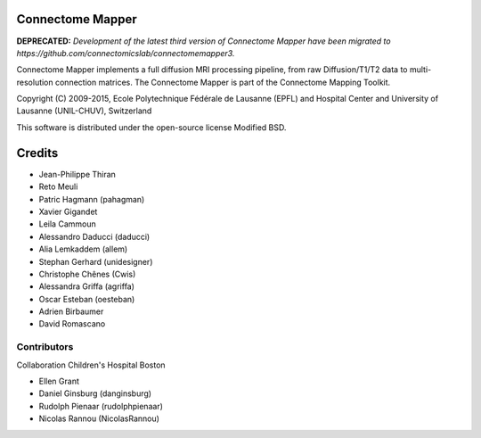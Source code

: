 =================
Connectome Mapper
=================

**DEPRECATED:** *Development of the latest third version of Connectome Mapper have been migrated to https://github.com/connectomicslab/connectomemapper3.*

Connectome Mapper implements a full diffusion MRI processing pipeline,
from raw Diffusion/T1/T2 data to multi-resolution connection matrices.
The Connectome Mapper is part of the Connectome Mapping Toolkit.

Copyright (C) 2009-2015, Ecole Polytechnique Fédérale de Lausanne (EPFL) and
Hospital Center and University of Lausanne (UNIL-CHUV), Switzerland

This software is distributed under the open-source license Modified BSD.

=======
Credits
=======

* Jean-Philippe Thiran
* Reto Meuli
* Patric Hagmann (pahagman)
* Xavier Gigandet
* Leila Cammoun
* Alessandro Daducci (daducci)
* Alia Lemkaddem (allem)
* Stephan Gerhard (unidesigner)
* Christophe Chênes (Cwis)
* Alessandra Griffa (agriffa)
* Oscar Esteban (oesteban) 
* Adrien Birbaumer
* David Romascano

------------
Contributors
------------

Collaboration Children's Hospital Boston

* Ellen Grant
* Daniel Ginsburg (danginsburg)
* Rudolph Pienaar (rudolphpienaar)
* Nicolas Rannou (NicolasRannou)
